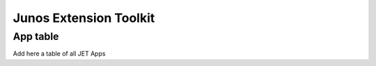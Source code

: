 Junos Extension Toolkit
=======================


App table
---------

Add here a table of all JET Apps
